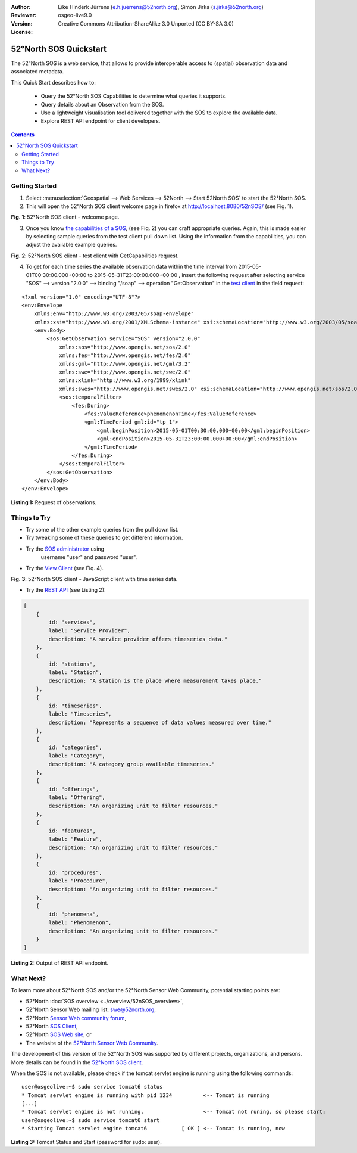 ﻿:Author: Eike Hinderk Jürrens (e.h.juerrens@52north.org), Simon Jirka (s.jirka@52north.org)
:Reviewer: 
:Version: osgeo-live9.0
:License: Creative Commons Attribution-ShareAlike 3.0 Unported  (CC BY-SA 3.0)

.. image:: ../../images/project_logos/logo_52North_160.png
  :scale: 100 %
  :alt: 52°North - exploring horizons - logo
  :align: right
  :target: http://52north.org/sos
  
*******************************************************************************
52°North SOS Quickstart 
*******************************************************************************

The 52°North SOS is a web service, that allows to provide interoperable access 
to (spatial) observation data and associated metadata.

This Quick Start describes how to:

  * Query the 52°North SOS Capabilities to determine what queries it supports.
  * Query details about an Observation from the SOS.
  * Use a lightweight visualisation tool delivered together with the SOS to 
    explore the available data.
  * Explore REST API endpoint for client developers.

.. contents:: Contents
  
Getting Started
================================================================================

1. Select :menuselection:`Geospatial --> Web Services --> 52North --> Start 52North SOS` to start the 52°North SOS.
   
2. This will open the 52°North SOS client welcome page in firefox at 
   http://localhost:8080/52nSOS/ (see Fig. 1).

.. image:: ../../images/screenshots/1024x768/52n_sos_start.png
  :scale: 100 %
  :alt: 52°North SOS client welcome page
  :align: center

**Fig. 1**: 52°North SOS client - welcome page.

3. Once you know `the capabilities of a SOS <http://localhost:8080/52nSOS/sos?REQUEST=GetCapabilities&SERVICE=SOS&ACCEPTVERSIONS=2.0.0>`_,
   (see Fiq. 2) you can craft appropriate queries. Again, this is made easier 
   by selecting sample queries from the test client pull down list. Using the 
   information from the capabilities, you can adjust the available example 
   queries.

.. image:: ../../images/screenshots/1024x768/52n_sos_get_capabilities.png
  :scale: 100 %
  :alt: 52°North SOS client - test client with GetCapabilities request
  :align: center
  
**Fig. 2**: 52°North SOS client - test client with GetCapabilities request.

4. To get for each time series the available observation data within the time 
   interval from 2015-05-01T00:30:00.000+00:00 to 2015-05-31T23:00:00.000+00:00
   , insert the following request after selecting service "SOS" --> version 
   "2.0.0" --> binding "/soap" --> operation "GetObservation" in the `test 
   client <http://localhost:8080/52nSOS/client>`_ in the field request:
   
::

  <?xml version="1.0" encoding="UTF-8"?>
  <env:Envelope
      xmlns:env="http://www.w3.org/2003/05/soap-envelope"
      xmlns:xsi="http://www.w3.org/2001/XMLSchema-instance" xsi:schemaLocation="http://www.w3.org/2003/05/soap-envelope http://www.w3.org/2003/05/soap-envelope/soap-envelope.xsd">
      <env:Body>
          <sos:GetObservation service="SOS" version="2.0.0"
              xmlns:sos="http://www.opengis.net/sos/2.0"
              xmlns:fes="http://www.opengis.net/fes/2.0"
              xmlns:gml="http://www.opengis.net/gml/3.2"
              xmlns:swe="http://www.opengis.net/swe/2.0"
              xmlns:xlink="http://www.w3.org/1999/xlink"
              xmlns:swes="http://www.opengis.net/swes/2.0" xsi:schemaLocation="http://www.opengis.net/sos/2.0 http://schemas.opengis.net/sos/2.0/sos.xsd">
              <sos:temporalFilter>
                  <fes:During>
                      <fes:ValueReference>phenomenonTime</fes:ValueReference>
                      <gml:TimePeriod gml:id="tp_1">
                          <gml:beginPosition>2015-05-01T00:30:00.000+00:00</gml:beginPosition>
                          <gml:endPosition>2015-05-31T23:00:00.000+00:00</gml:endPosition>
                      </gml:TimePeriod>
                  </fes:During>
              </sos:temporalFilter>
          </sos:GetObservation>
      </env:Body>
  </env:Envelope>
  
**Listing 1:** Request of observations.

Things to Try
===============================================================================

* Try some of the other example queries from the pull down list.
* Try tweaking some of these queries to get different information.
* Try the `SOS administrator <http://localhost:8080/52nSOS/admin/index>`_ using
   username "user" and password "user".
* Try the `View Client <http://localhost:8080/52nSOS/viewclient>`_ (see Fiq. 4).

.. image:: ../../images/screenshots/1024x768/52n_sos_viewclient.png
  :scale: 100 %
  :alt: 52°North SOS client - JavaScript client with time series data
  :align: center
  
**Fig. 3**: 52°North SOS client - JavaScript client with time series data.

* Try the `REST API <http://localhost:8080/52nSOS/api/v1/>`_ (see Listing 2):

.. code-block:: js

    [
        {
            id: "services",
            label: "Service Provider",
            description: "A service provider offers timeseries data."
        },
        {
            id: "stations",
            label: "Station",
            description: "A station is the place where measurement takes place."
        },
        {
            id: "timeseries",
            label: "Timeseries",
            description: "Represents a sequence of data values measured over time."
        },
        {
            id: "categories",
            label: "Category",
            description: "A category group available timeseries."
        },
        {
            id: "offerings",
            label: "Offering",
            description: "An organizing unit to filter resources."
        },
        {
            id: "features",
            label: "Feature",
            description: "An organizing unit to filter resources."
        },
        {
            id: "procedures",
            label: "Procedure",
            description: "An organizing unit to filter resources."
        },
        {
            id: "phenomena",
            label: "Phenomenon",
            description: "An organizing unit to filter resources."
        }
    ]
    
**Listing 2:** Output of REST API endpoint.

What Next?
================================================================================

To learn more about 52°North SOS and/or the 52°North Sensor Web Community, 
potential starting points are:

* 52°North :doc:`SOS overview <../overview/52nSOS_overview>`,
* 52°North Sensor Web mailing list: swe@52north.org, 
* 52°North `Sensor Web community forum <http://sensorweb.forum.52north.org/>`_, 
* 52°North `SOS Client <http://sensorweb.demo.52north.org/SOSclient/>`_,
* 52°North `SOS Web site <http://52north.org/communities/sensorweb/sos/>`_, or 
* The website of the `52°North Sensor Web Community 
  <http://52north.org/communities/sensorweb/>`_.

The development of this version of the 52°North SOS was supported by different 
projects, organizations, and persons. More details can be found in the 
`52°North SOS client <http://localhost:8080/52nSOS/index>`_.

When the SOS is not available, please check if the tomcat servlet engine is 
running using the following commands:

::

  user@osgeolive:~$ sudo service tomcat6 status
  * Tomcat servlet engine is running with pid 1234          <-- Tomcat is running
  [...]
  * Tomcat servlet engine is not running.                   <-- Tomcat not runing, so please start:
  user@osgeolive:~$ sudo service tomcat6 start
  * Starting Tomcat servlet engine tomcat6           [ OK ] <-- Tomcat is running, now
  
**Listing 3:** Tomcat Status and Start (password for sudo: user).
